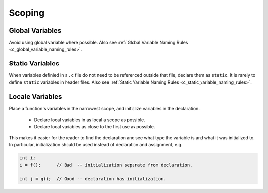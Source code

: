 Scoping
===============================================================================

.. _c_global_variables:

Global Variables
-------------------------------------------------------------------------------
Avoid using global variable where possible.
Also see :ref:`Global Variable Naming Rules <c_global_variable_naming_rules>`.

.. _c_static_variables:

Static Variables
-------------------------------------------------------------------------------
When variables definied in a ``.c`` file do not need to be referenced outside that file, declare
them as ``static``. It is rarely to define ``static`` variables in header files.
Also see :ref:`Static Variable Naming Rules <c_static_variable_naming_rules>`.

.. _c_local_variables:

Locale Variables
-------------------------------------------------------------------------------
Place a function's variables in the narrowest scope, and initialize variables in the declaration.

	- Declare local variables in as local a scope as possible.
	- Declare local variables as close to the first use as possible.

This makes it easier for the reader to find the declaration and see what type the variable is and
what it was initialized to. In particular, initialization should be used instead of declaration
and assignment, e.g.

.. code-block:: c

	int i;
	i = f();      // Bad  -- initialization separate from declaration.

	int j = g();  // Good -- declaration has initialization.
